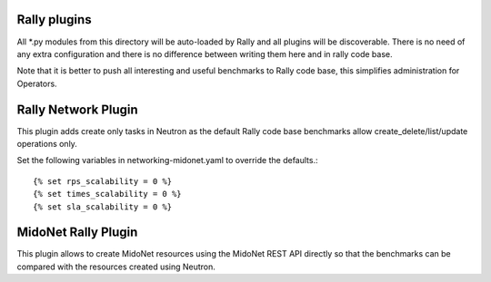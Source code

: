 Rally plugins
=============

All *.py modules from this directory will be auto-loaded by Rally and all
plugins will be discoverable. There is no need of any extra configuration
and there is no difference between writing them here and in rally code base.

Note that it is better to push all interesting and useful benchmarks to Rally
code base, this simplifies administration for Operators.

Rally Network Plugin
====================

This plugin adds create only tasks in Neutron as the default Rally code base
benchmarks allow create_delete/list/update operations only.

Set the following variables in networking-midonet.yaml to override the
defaults.::

    {% set rps_scalability = 0 %}
    {% set times_scalability = 0 %}
    {% set sla_scalability = 0 %}

MidoNet Rally Plugin
====================

This plugin allows to create MidoNet resources using the MidoNet REST
API directly so that the benchmarks can be compared with the resources created
using Neutron.